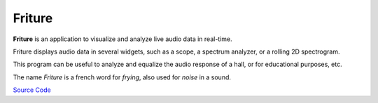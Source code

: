 Friture
=======

**Friture** is an application to visualize and analyze live audio data
in real-time.

Friture displays audio data in several widgets, such as a scope, a
spectrum analyzer, or a rolling 2D spectrogram.

This program can be useful to analyze and equalize the audio response
of a hall, or for educational purposes, etc.

The name *Friture* is a french word for *frying*, also used for
*noise* in a sound.

`Source Code <https://github.com/tlecomte/friture>`_